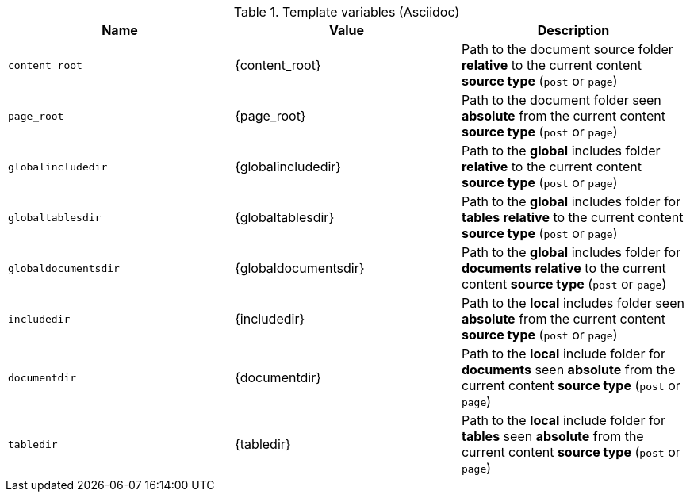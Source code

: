 .Template variables (Asciidoc)
[cols="cols="3,3a,6a, options="header", width="100%", role="rtable mt-3"]
|===============================================================================
|Name |Value |Description

|`content_root`
|{content_root}
|Path to the document source folder *relative* to the current content *source
type* (`post` or `page`)

|`page_root`
|{page_root}
|Path to the document folder seen *absolute* from the current content *source
type* (`post` or `page`)

|`globalincludedir`
|{globalincludedir}
|Path to the *global* includes folder *relative* to the current content *source
type* (`post` or `page`)

|`globaltablesdir`
|{globaltablesdir}
|Path to the *global* includes folder for *tables* *relative* to the current
content *source type* (`post` or `page`)

|`globaldocumentsdir`
|{globaldocumentsdir}
|Path to the *global* includes folder for *documents* *relative* to the current
content *source type* (`post` or `page`)

|`includedir`
|{includedir}
|Path to the *local* includes folder seen *absolute* from the current
content *source type* (`post` or `page`)

|`documentdir`
|{documentdir}
|Path to the *local* include folder for *documents* seen *absolute*
from the current content *source type* (`post` or `page`)

|`tabledir`
|{tabledir}
|Path to the *local* include folder for *tables* seen *absolute*
from the current content *source type* (`post` or `page`)

|===============================================================================
